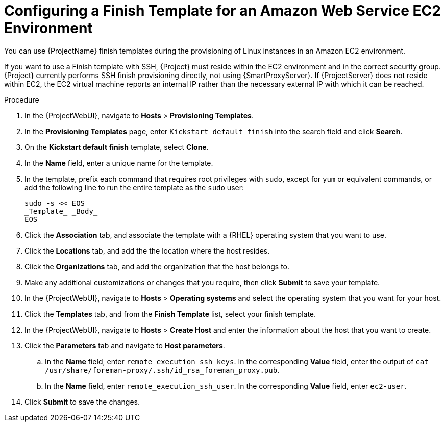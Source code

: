 [id="Configuring_a_Finish_Template_for_Amazon_EC2_{context}"]
= Configuring a Finish Template for an Amazon Web Service EC2 Environment

ifdef::satellite[]
You can use {ProjectName} finish templates during the provisioning of {RHEL} instances in an Amazon EC2 environment.
endif::[]

ifndef::satellite[]
You can use {ProjectName} finish templates during the provisioning of Linux instances in an Amazon EC2 environment.
endif::[]

If you want to use a Finish template with SSH, {Project} must reside within the EC2 environment and in the correct security group.
{Project} currently performs SSH finish provisioning directly, not using {SmartProxyServer}.
If {ProjectServer} does not reside within EC2, the EC2 virtual machine reports an internal IP rather than the necessary external IP with which it can be reached.

.Procedure
. In the {ProjectWebUI}, navigate to *Hosts* > *Provisioning Templates*.
. In the *Provisioning Templates* page, enter `Kickstart default finish` into the search field and click *Search*.
. On the *Kickstart default finish* template, select *Clone*.
. In the *Name* field, enter a unique name for the template.
ifdef::satellite[]
. In the template, prefix each command that requires root privileges with `sudo`, except for `subscription-manager register` and `yum` commands, or add the following line to run the entire template as the sudo user:
endif::[]
ifndef::satellite[]
. In the template, prefix each command that requires root privileges with `sudo`, except for `yum` or equivalent commands, or add the following line to run the entire template as the `sudo` user:
endif::[]
+
----
sudo -s << EOS
_Template_ _Body_
EOS
----
+
. Click the *Association* tab, and associate the template with a {RHEL} operating system that you want to use.
. Click the *Locations* tab, and add the the location where the host resides.
. Click the *Organizations* tab, and add the organization that the host belongs to.
. Make any additional customizations or changes that you require, then click *Submit* to save your template.
. In the {ProjectWebUI}, navigate to *Hosts* > *Operating systems* and select the operating system that you want for your host.
. Click the *Templates* tab, and from the *Finish Template* list, select your finish template.
. In the {ProjectWebUI}, navigate to *Hosts* > *Create Host* and enter the information about the host that you want to create.
. Click the *Parameters* tab and navigate to *Host parameters*.
ifdef::satellite,orcharhino[]
. In *Host parameters*, click the *Add Parameter* button three times to add three new parameter fields.
Add the following three parameters:
endif::[]
ifdef::foreman-el,foreman-deb,katello[]
. If you have the Remote Execution plugin installed, in *Host parameters*, click the *Add Parameter* button two times to add two new parameter fields.
If you use the Katello plugin, add a third parameter field.
Add the following parameters:
endif::[]
.. In the *Name* field, enter `remote_execution_ssh_keys`.
In the corresponding *Value* field, enter the output of `cat /usr/share/foreman-proxy/.ssh/id_rsa_foreman_proxy.pub`.
.. In the *Name* field, enter `remote_execution_ssh_user`.
In the corresponding *Value* field, enter `ec2-user`.
ifdef::satellite,orcharhino[]
.. In the *Name* field, enter `activation_keys`.
In the corresponding *Value* field, enter your activation key.
endif::[]
ifdef::foreman-el,katello[]
.. If you use the Katello plugin, in the *Name* field, enter `activation_keys`.
In the corresponding *Value* field, enter your activation key.
endif::[]
. Click *Submit* to save the changes.
